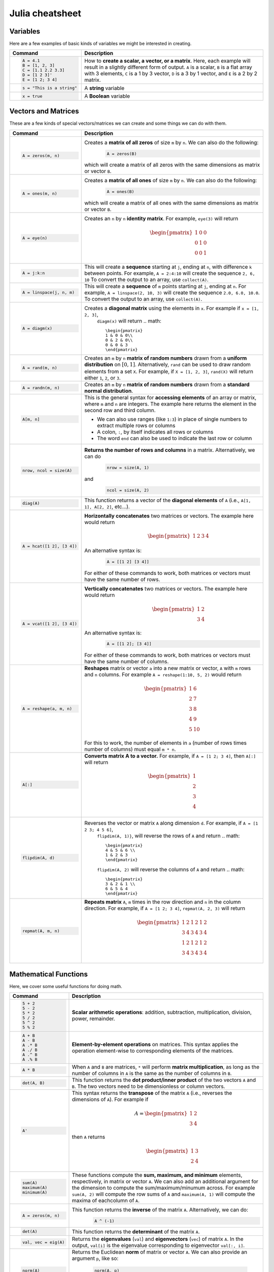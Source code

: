 .. _julia-cheatsheet:

Julia cheatsheet
================

Variables
---------

Here are a few examples of basic kinds of variables we might be interested in creating.

.. container:: singlelang-table julia-table

	+---------------------------+---------------------------------------------------------------------------------------------------------------+
	| Command                   |                                             Description                                                       |
	+===========================+===============================================================================================================+
	| .. code-block:: julia     | How to **create a scalar, a vector, or a matrix**. Here, each example will result in a slightly different form|
	|                           | of output. ``A`` is a scalar, ``B`` is a flat array with 3 elements, ``C`` is a 1 by 3 vector, ``D`` is a 3 by|
	|    A = 4.1                | 1 vector, and ``E`` is a 2 by 2 matrix.                                                                       |
	|    B = [1, 2, 3]          |                                                                                                               |
	|    C = [1.1 2.2 3.3]      |                                                                                                               |
	|    D = [1 2 3]'           |                                                                                                               |
	|    E = [1 2; 3 4]         |                                                                                                               |
	+---------------------------+---------------------------------------------------------------------------------------------------------------+
	| .. code-block:: julia     | A **string** variable                                                                                         |
	|                           |                                                                                                               |
	|    s = "This is a string" |                                                                                                               |
	+---------------------------+---------------------------------------------------------------------------------------------------------------+
	| .. code-block:: julia     | A **Boolean** variable                                                                                        |
	|                           |                                                                                                               |
	|    x = true               |                                                                                                               |
	+---------------------------+---------------------------------------------------------------------------------------------------------------+  

Vectors and Matrices
--------------------
These are a few kinds of special vectors/matrices we can create and some things we can do with them.

.. container:: singlelang-table julia-table

	+---------------------------+--------------------------------------------------------------------------------------------------------+
	| Command                   |      Description                                                                                       |
	+===========================+========================================================================================================+
	| .. code-block:: julia     | Creates a **matrix of all zeros** of size ``m`` by ``n``. We can also do the following:                |
	|                           |  .. code-block:: julia                                                                                 |
	|    A = zeros(m, n)        |                                                                                                        |
	|                           |     A = zeros(B)                                                                                       |
	|                           | which will create a matrix of all zeros with the same dimensions as matrix or vector ``B``.            | 
	+---------------------------+--------------------------------------------------------------------------------------------------------+
	| .. code-block:: julia     | Creates a **matrix of all ones** of size ``m`` by ``n``. We can also do the following:                 |
	|                           |  .. code-block:: julia                                                                                 |
	|    A = ones(m, n)         |                                                                                                        |
	|                           |     A = ones(B)                                                                                        |
	|                           | which will create a matrix of all ones with the same dimensions as matrix or vector ``B``.             | 
	+---------------------------+--------------------------------------------------------------------------------------------------------+
	| .. code-block:: julia     | Creates an ``n`` by ``n`` **identity matrix**. For example, ``eye(3)`` will return                     |
	|                           |  .. math::                                                                                             |
	|    A = eye(n)             |                                                                                                        |
	|                           |     \begin{pmatrix}                                                                                    |
	|                           |     1 & 0 & 0\\                                                                                        |
	|                           |     0 & 1 & 0\\                                                                                        |
	|                           |     0 & 0 & 1                                                                                          |
	|                           |     \end{pmatrix}                                                                                      |
	+---------------------------+--------------------------------------------------------------------------------------------------------+
	| .. code-block:: julia     | This will create a **sequence** starting at ``j``, ending at ``n``, with difference                    |
	|                           | ``k`` between points. For example, ``A = 2:4:10`` will create the sequence ``2, 6, 10``                |
	|    A = j:k:n              | To convert the output to an array, use ``collect(A)``.                                                 |
	+---------------------------+--------------------------------------------------------------------------------------------------------+
	| .. code-block:: julia     | This will create a **sequence** of ``m`` points starting at ``j``, ending at ``n``. For example,       |
	|                           | ``A = linspace(2, 10, 3)`` will create the sequence ``2.0, 6.0, 10.0``. To convert the output to an    |
	|    A = linspace(j, n, m)  | array, use ``collect(A)``.                                                                             |         
	+---------------------------+--------------------------------------------------------------------------------------------------------+
	| .. code-block:: julia     | Creates a **diagonal matrix** using the elements in ``x``.  For example if ``x = [1, 2, 3]``,          |
	|                           |  ``diagm(x)`` will return                                                                              |
	|    A = diagm(x)           |  .. math::                                                                                             |
	|                           |                                                                                                        |
	|                           |     \begin{pmatrix}                                                                                    |
	|                           |     1 & 0 & 0\\                                                                                        |
	|                           |     0 & 2 & 0\\                                                                                        |
	|                           |     0 & 0 & 3                                                                                          |
	|                           |     \end{pmatrix}                                                                                      |
	+---------------------------+--------------------------------------------------------------------------------------------------------+
	| .. code-block:: julia     | Creates an ``m`` by ``n`` **matrix of random numbers** drawn from a **uniform distribution** on        |
	|                           | :math:`[0, 1]`. Alternatively, ``rand`` can be used to draw random elements from a set ``X``. For      |
	|    A = rand(m, n)         | example, if ``X = [1, 2, 3]``, ``rand(X)`` will return either ``1``, ``2``, or ``3``.                  |    
	+---------------------------+--------------------------------------------------------------------------------------------------------+
	| .. code-block:: julia     | Creates an ``m`` by ``n`` **matrix of random numbers** drawn from a **standard normal distribution**.  |
	|                           |                                                                                                        |
	|    A = randn(m, n)        |                                                                                                        |
	+---------------------------+--------------------------------------------------------------------------------------------------------+
	| .. code-block:: julia     | This is the general syntax for **accessing elements** of an array or matrix, where ``m`` and ``n`` are |
	|                           | integers. The example here returns the element in the second row and third column.                     |
	|                           |                                                                                                        |
	|    A[m, n]                | * We can also use ranges (like ``1:3``) in place of single numbers to extract multiple rows or columns |
	|                           |                                                                                                        |
	|                           | * A colon, ``:``, by itself indicates all rows or columns                                              |
	|                           |                                                                                                        |
	|                           | * The word ``end`` can also be used to indicate the last row or column                                 |
	+---------------------------+--------------------------------------------------------------------------------------------------------+
	| .. code-block:: julia     | **Returns the number of rows and columns** in a matrix. Alternatively, we can do                       |
	|                           |  .. code-block:: julia                                                                                 |
	|    nrow, ncol = size(A)   |                                                                                                        |
	|                           |    nrow = size(A, 1)                                                                                   |
	|                           |                                                                                                        |
	|                           | and                                                                                                    |
	|                           |  .. code-block:: julia                                                                                 |
	|                           |                                                                                                        |
	|                           |     ncol = size(A, 2)                                                                                  |
	|                           |                                                                                                        |
	+---------------------------+--------------------------------------------------------------------------------------------------------+
	| .. code-block:: julia     | This function returns a vector of the **diagonal elements** of ``A``                                   |
	|                           | (i.e., ``A[1, 1], A[2, 2]``, etc...).                                                                  |
	|    diag(A)                |                                                                                                        |
	+---------------------------+--------------------------------------------------------------------------------------------------------+
	| .. code-block:: julia     | **Horizontally concatenates** two matrices or vectors. The example here would return                   |
	|                           |  .. math::                                                                                             |
	|    A = hcat([1 2], [3 4]) |                                                                                                        |
	|                           |     \begin{pmatrix}                                                                                    |
	|                           |     1 & 2 & 3 & 4                                                                                      |
	|                           |     \end{pmatrix}                                                                                      |
	|                           |                                                                                                        |
	|                           | An alternative syntax is:                                                                              |
	|                           |  .. code-block:: julia                                                                                 |
	|                           |                                                                                                        |
	|                           |     A = [[1 2] [3 4]]                                                                                  |
	|                           |                                                                                                        |
	|                           | For either of these commands to work, both matrices or vectors must have the same number of rows.      |
	+---------------------------+--------------------------------------------------------------------------------------------------------+
	| .. code-block:: julia     | **Vertically concatenates** two matrices or vectors. The example here would return                     |
	|                           |  .. math::                                                                                             |
	|    A = vcat([1 2], [3 4]) |                                                                                                        |
	|                           |     \begin{pmatrix}                                                                                    |
	|                           |     1 & 2 \\                                                                                           |
	|                           |     3 & 4                                                                                              |
	|                           |     \end{pmatrix}                                                                                      |
	|                           |                                                                                                        |
	|                           | An alternative syntax is:                                                                              |
	|                           |  .. code-block:: julia                                                                                 |
	|                           |                                                                                                        |
	|                           |     A = [[1 2]; [3 4]]                                                                                 |
	|                           |                                                                                                        |
	|                           | For either of these commands to work, both matrices or vectors must have the same number of columns.   |
	+---------------------------+--------------------------------------------------------------------------------------------------------+
	| .. code-block:: julia     | **Reshapes** matrix or vector ``a`` into a new matrix or vector, ``A`` with ``m`` rows                 |
	|                           | and ``n`` columns. For example ``A = reshape(1:10, 5, 2)`` would return                                |
	|                           |                                                                                                        |
	|    A = reshape(a, m, n)   |  .. math::                                                                                             |
	|                           |                                                                                                        |
	|                           |    \begin{pmatrix}                                                                                     |
	|                           |    1 & 6 \\                                                                                            |
	|                           |    2 & 7 \\                                                                                            |
	|                           |    3 & 8 \\                                                                                            |
	|                           |    4 & 9 \\                                                                                            |
	|                           |    5 & 10                                                                                              |
	|                           |    \end{pmatrix}                                                                                       |
	|                           |                                                                                                        |
	|                           | For this to work, the number  of elements in ``a`` (number of rows times number of columns) must       |
	|                           | equal ``m * n``.                                                                                       |
	+---------------------------+--------------------------------------------------------------------------------------------------------+
	| .. code-block:: julia     | **Converts matrix A to a vector.** For example, if ``A = [1 2; 3 4]``, then ``A[:]`` will return       |
	|                           |                                                                                                        |
	|    A[:]                   |                                                                                                        |
	|                           |  .. math::                                                                                             |
	|                           |                                                                                                        |
	|                           |    \begin{pmatrix}                                                                                     |
	|                           |    1 \\                                                                                                |
	|                           |    2 \\                                                                                                |
	|                           |    3 \\                                                                                                |
	|                           |    4                                                                                                   |
	|                           |    \end{pmatrix}                                                                                       |
	+---------------------------+--------------------------------------------------------------------------------------------------------+
	| .. code-block:: julia     | Reverses the vector or matrix ``A`` along dimension ``d``. For example, if ``A = [1 2 3; 4 5 6]``,     |
	|                           |  ``flipdim(A, 1)}``, will reverse the rows of ``A`` and return                                         |
	|    flipdim(A, d)          |  .. math::                                                                                             |
	|                           |                                                                                                        |
	|                           |     \begin{pmatrix}                                                                                    |
	|                           |     4 & 5 & 6 \\                                                                                       |
	|                           |     1 & 2 & 3                                                                                          |
	|                           |     \end{pmatrix}                                                                                      |
	|                           |                                                                                                        |
	|                           |  ``flipdim(A, 2)`` will reverse the columns of ``A`` and return                                        |
	|                           |  .. math::                                                                                             |
	|                           |                                                                                                        |
	|                           |     \begin{pmatrix}                                                                                    |
	|                           |     3 & 2 & 1 \\                                                                                       |
	|                           |     6 & 5 & 4                                                                                          |
	|                           |     \end{pmatrix}                                                                                      |
	+---------------------------+--------------------------------------------------------------------------------------------------------+
	| .. code-block:: julia     | **Repeats matrix** ``A``, ``m`` times in the row direction and ``n`` in the column direction.          |
	|                           | For example, if ``A = [1 2; 3 4]``, ``repmat(A, 2, 3)`` will return                                    |
	|    repmat(A, m, n)        |  .. math::                                                                                             |
	|                           |                                                                                                        |
	|                           |     \begin{pmatrix}                                                                                    |
	|                           |     1 & 2 & 1 & 2 & 1 & 2 \\                                                                           |
	|                           |     3 & 4 & 3 & 4 & 3 & 4 \\                                                                           |
	|                           |     1 & 2 & 1 & 2 & 1 & 2 \\                                                                           |
	|                           |     3 & 4 & 3 & 4 & 3 & 4                                                                              |
	|                           |     \end{pmatrix}                                                                                      |
	|                           |                                                                                                        |
	+---------------------------+--------------------------------------------------------------------------------------------------------+

Mathematical Functions
----------------------
Here, we cover some useful functions for doing math.

.. container:: singlelang-table julia-table

	+---------------------------+--------------------------------------------------------------------------------------------------------+
	| Command                   |      Description                                                                                       |
	+===========================+========================================================================================================+
	| .. code-block:: julia     | **Scalar arithmetic operations**: addition, subtraction, multiplication, division, power, remainder.   |
	|                           |                                                                                                        |
	|    5 + 2                  |                                                                                                        |
	|    5 - 2                  |                                                                                                        |
	|    5 * 2                  |                                                                                                        |
	|    5 / 2                  |                                                                                                        |
	|    5 ^ 2                  |                                                                                                        |
	|    5 % 2                  |                                                                                                        |
	+---------------------------+--------------------------------------------------------------------------------------------------------+
	| .. code-block:: julia     | **Element-by-element operations** on matrices. This syntax applies the operation element-wise to       |
	|                           | corresponding elements of the matrices.                                                                |
	|                           |                                                                                                        |
	|    A + B                  |                                                                                                        |
	|    A - B                  |                                                                                                        |
	|    A .* B                 |                                                                                                        |
	|    A ./ B                 |                                                                                                        |
	|    A .^ B                 |                                                                                                        |
	|    A .% B                 |                                                                                                        |
	+---------------------------+--------------------------------------------------------------------------------------------------------+
	| .. code-block:: julia     | When ``A`` and ``B`` are matrices, ``*`` will perform **matrix multiplication**, as long as the number |
	|                           | of columns in ``A`` is the same as the number of columns in ``B``.                                     |
	|    A * B                  |                                                                                                        |
	+---------------------------+--------------------------------------------------------------------------------------------------------+
	| .. code-block:: julia     | This function returns the **dot product/inner product** of the two vectors ``A`` and ``B``. The two    |
	|                           | vectors need to be dimensionless or column vectors.                                                    |
	|    dot(A, B)              |                                                                                                        |
	+---------------------------+--------------------------------------------------------------------------------------------------------+
	| .. code-block:: julia     | This syntax returns the **transpose** of the matrix ``A`` (i.e., reverses the dimensions of ``A``).    |
	|                           | For example if                                                                                         |
	|    A'                     |  .. math::                                                                                             |
	|                           |                                                                                                        |
	|                           |     A = \begin{pmatrix}                                                                                |
	|                           |     1 & 2 \\                                                                                           |
	|                           |     3 & 4                                                                                              |
	|                           |     \end{pmatrix}                                                                                      |
	|                           |                                                                                                        |
	|                           | then ``A`` returns                                                                                     |
	|                           |  .. math::                                                                                             |
	|                           |                                                                                                        |
	|                           |     \begin{pmatrix}                                                                                    |
	|                           |     1 & 3 \\                                                                                           |
	|                           |     2 & 4                                                                                              |
	|                           |     \end{pmatrix}                                                                                      |
	|                           |                                                                                                        |
	+---------------------------+--------------------------------------------------------------------------------------------------------+
	| .. code-block:: julia     | These functions compute the **sum, maximum, and minimum** elements, respectively, in matrix or vector  |
	|                           | ``A``. We can also add an additional argument for the dimension to compute the sum/maximum/minumum     |
	|    sum(A)                 | across. For example ``sum(A, 2)`` will compute the row sums of ``A`` and ``maximum(A, 1)`` will compute|
	|    maximum(A)             | the maxima of eachcolumn of ``A``.                                                                     |
	|    minimum(A)             |                                                                                                        |
	|                           |                                                                                                        |
	|                           |                                                                                                        |
	+---------------------------+--------------------------------------------------------------------------------------------------------+
	| .. code-block:: julia     | This function returns the **inverse** of the matrix ``A``. Alternatively, we can do:                   |
	|                           |   .. code-block:: julia                                                                                |
	|    A = zeros(m, n)        |                                                                                                        |
	|                           |     A ^ (-1)                                                                                           |
	+---------------------------+--------------------------------------------------------------------------------------------------------+
	| .. code-block:: julia     | This function returns the **determinant** of the matrix ``A``.                                         |
	|                           |                                                                                                        |
	|    det(A)                 |                                                                                                        |
	+---------------------------+--------------------------------------------------------------------------------------------------------+
	| .. code-block:: julia     | Returns the **eigenvalues** (``val``) and **eigenvectors** (``vec``) of matrix ``A``. In the output,   |
	|                           | ``val[i]`` is the eigenvalue corresponding to eigenvector ``val[:, i]``.                               |
	|    val, vec = eig(A)      |                                                                                                        |
	+---------------------------+--------------------------------------------------------------------------------------------------------+
	| .. code-block:: julia     | Returns the Euclidean **norm** of matrix or vector ``A``. We can also provide an argument ``p``, like  |
	|                           | so:                                                                                                    |
	|    norm(A)                |                                                                                                        |
	|                           |   .. code-block:: julia                                                                                |
	|                           |                                                                                                        |
	|                           |     norm(A, p)                                                                                         |
	|                           |                                                                                                        |
	|                           | which will compute the ``p``-norm (the default ``p`` is 2). If ``A`` is a matrix, valid values of ``p``|
	|                           | are \texttt{1, 2} and \texttt{Inf}.                                                                    |
	|                           |                                                                                                        |
	+---------------------------+--------------------------------------------------------------------------------------------------------+
	| .. code-block:: julia     | If ``A`` is square, this syntax **solves the linear system** :math:`Ax = b`. Therefore, it returns     | 
	|                           | ``x`` such that ``A * x = b``. If ``A`` is rectangular, it **solves for the least-squares solution**   |
	|    A \ b                  | to the problem.                                                                                        |
	|                           |                                                                                                        |
	+---------------------------+--------------------------------------------------------------------------------------------------------+

Programming
-----------
The following are useful basics for Julia programming.

.. container:: singlelang-table julia-table

	+-----------------------------------+--------------------------------------------------------------------------------------------------------+
	| Command                           |      Description                                                                                       |
	+===================================+========================================================================================================+
	| .. code-block:: julia             | Two ways to make **comments**. Comments are useful for annotating code and explaining what it does.    |
	|                                   | The first example limits your comment to one line and the second example allows the comments to span   | 
	|                                   | multiple lines between the ``#=`` and ``=#``.                                                          |
	|    # One line comment             |                                                                                                        |
	|                                   |                                                                                                        |
	|    #=                             |                                                                                                        |
	|    Comment block                  |                                                                                                        |
	|    =#                             |                                                                                                        |
	+-----------------------------------+--------------------------------------------------------------------------------------------------------+
	| .. code-block:: julia             | A **for loop** is used to perform a sequence of commands for each element in an iterable object,       | 
	|                                   | such as an array. For example, the following for loop fills the vector ``l`` with the squares of the   |
	|    for i in iterable              | integers from 1 to 3:                                                                                  |
	|    	# do something              |   .. code-block:: julia                                                                                |
	|    end                            |                                                                                                        |
	|                                   |     N = 3                                                                                              |
	|                                   |     l = zeros(N, 1)                                                                                    |
	|                                   |     for i = 1:N                                                                                        |
	|                                   |        l[i] = i ^ 2                                                                                    |
	|                                   |     end                                                                                                |
	+-----------------------------------+--------------------------------------------------------------------------------------------------------+
	| .. code-block:: julia             | A **while loop** performs a sequence of commands as long as some condition is true. For example, the   |
	|                                   | following while loop achieves the same result as the for loop above                                    |
	|    while i <= N                   |                                                                                                        |
	|    	# do something              |   .. code-block:: julia                                                                                |
	|    end                            |                                                                                                        |
	|                                   |     N = 3                                                                                              |
	|                                   |     l = zeros(N, 1)                                                                                    |
	|                                   |     i = 1                                                                                              |
	|                                   |     while i <= N                                                                                       |
	|                                   |        l[i] = i ^ 2                                                                                    |
	|                                   |        i = i + 1                                                                                       |
	|                                   |     end                                                                                                |
	+-----------------------------------+--------------------------------------------------------------------------------------------------------+
	| .. code-block:: julia             | An **if/else statement** performs commands if a condition is met. For example, the following squares   |
	|                                   | ``x`` if ``x`` is 5, and cubes it otherwise:                                                           |
	|    if i <= N                      |                                                                                                        |
	|    	# do something              |   .. code-block:: julia                                                                                |
	|    else                           |                                                                                                        |
	|    	# do something else         |     if x == 5                                                                                          |
	|    end                            |         x = x ^ 2                                                                                      |
	|                                   |     else                                                                                               |
	|                                   |         x = x ^ 3                                                                                      |
	|                                   |     end                                                                                                |
	|                                   |                                                                                                        |
	|                                   | We can also just have an if statement on its own, in which case it would square ``x`` if ``x`` is 5,   |
	|                                   | and do nothing otherwise.                                                                              |
	|                                   |                                                                                                        |
	|                                   |   .. code-block:: julia                                                                                |
	|                                   |                                                                                                        |
	|                                   |     if x == 5                                                                                          |
	|                                   |         x = x ^ 2                                                                                      |
	|                                   |     end                                                                                                |
	+-----------------------------------+--------------------------------------------------------------------------------------------------------+
	| .. code-block:: julia             | These are two ways to define **functions**. Both examples here define equivalent functions.            |
	|                                   |                                                                                                        |
	|    fun(x, y) = 5 * x + y          | The first method is for defining a function on one line. The name of the function is ``fun`` and it    |
	|                                   | takes two inputs, ``x`` and ``y``, which are specified between the parentheses. The code after the     |
	|    function fun(x, y)             | equals sign tells Julia what the output of the function is.                                            |
	|    	ret = 5 * x                 |                                                                                                        |
	|    	return ret + y              | The second method is used to create functions of more than one line. The name of the function, ``fun``,|
	|    end                            | is specified right after ``function``, and like the one-line version, has its arguments in             |
	|                                   | parentheses. The ``return`` statement specifies the output of the function.                            |
	+-----------------------------------+--------------------------------------------------------------------------------------------------------+
	| .. code-block:: julia             |  How to **print** to screen. We can also print the values of variables to screen:                      |
	|                                   |                                                                                                        |
	|    println("Hello world")         |   .. code-block:: julia                                                                                |
	|                                   |                                                                                                        |
	|                                   |     println("The value of x is $(x).")                                                                 |
	+-----------------------------------+--------------------------------------------------------------------------------------------------------+
